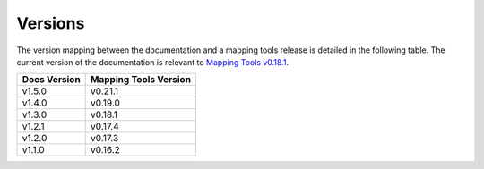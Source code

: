 .. _documentation_versions:

========
Versions
========

The version mapping between the documentation and a mapping tools release is detailed in the following table.
The current version of the documentation is relevant to `Mapping Tools v0.18.1 <https://github.com/MusculoskeletalAtlasProject/mapclient/releases/tag/v0.18.1>`_.

============ =====================
Docs Version Mapping Tools Version
============ =====================
v1.5.0       v0.21.1
v1.4.0       v0.19.0
v1.3.0       v0.18.1
v1.2.1       v0.17.4
v1.2.0       v0.17.3
v1.1.0       v0.16.2
============ =====================

